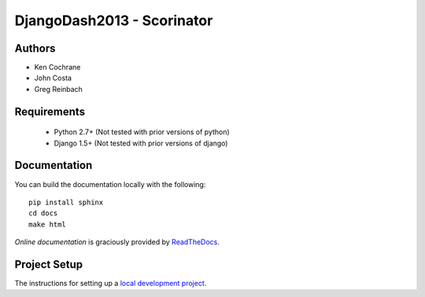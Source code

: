DjangoDash2013 - Scorinator
===========================

.. image:: https://travis-ci.org/kencochrane/scorinator.png?branch=master
  :target: https://travis-ci.org/kencochrane/scorinator

.. image:: https://coveralls.io/repos/kencochrane/scorinator/badge.png?branch=master
  :target: https://coveralls.io/r/kencochrane/scorinator?branch=master

Authors
-------
- Ken Cochrane
- John Costa
- Greg Reinbach

Requirements
------------

  * Python 2.7+ (Not tested with prior versions of python)
  * Django 1.5+ (Not tested with prior versions of django)


Documentation
-------------

You can build the documentation locally with the following:

::

    pip install sphinx
    cd docs
    make html

`Online documentation` is graciously provided by `ReadTheDocs`_.


Project Setup
-------------

The instructions for setting up a `local development project`_.


.. _Online documentation: http://scorinator.readthedocs.org/en/latest/
.. _ReadTheDocs: https://readthedocs.org/
.. _local development project: http://scorinator.readthedocs.org/en/latest/setup.html#setting-up-a-local-development-environment
